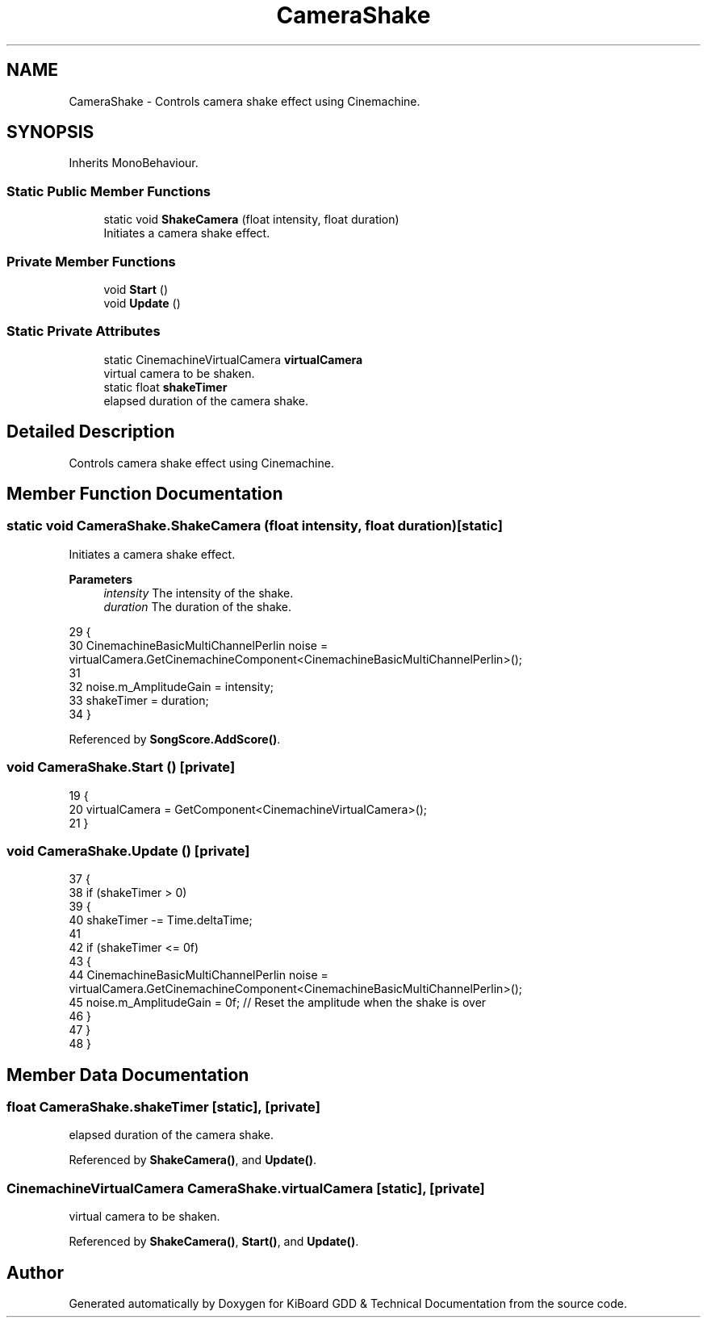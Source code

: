 .TH "CameraShake" 3 "Version 1.0.0" "KiBoard GDD & Technical Documentation" \" -*- nroff -*-
.ad l
.nh
.SH NAME
CameraShake \- Controls camera shake effect using Cinemachine\&.  

.SH SYNOPSIS
.br
.PP
.PP
Inherits MonoBehaviour\&.
.SS "Static Public Member Functions"

.in +1c
.ti -1c
.RI "static void \fBShakeCamera\fP (float intensity, float duration)"
.br
.RI "Initiates a camera shake effect\&. "
.in -1c
.SS "Private Member Functions"

.in +1c
.ti -1c
.RI "void \fBStart\fP ()"
.br
.ti -1c
.RI "void \fBUpdate\fP ()"
.br
.in -1c
.SS "Static Private Attributes"

.in +1c
.ti -1c
.RI "static CinemachineVirtualCamera \fBvirtualCamera\fP"
.br
.RI "virtual camera to be shaken\&. "
.ti -1c
.RI "static float \fBshakeTimer\fP"
.br
.RI "elapsed duration of the camera shake\&. "
.in -1c
.SH "Detailed Description"
.PP 
Controls camera shake effect using Cinemachine\&. 
.SH "Member Function Documentation"
.PP 
.SS "static void CameraShake\&.ShakeCamera (float intensity, float duration)\fR [static]\fP"

.PP
Initiates a camera shake effect\&. 
.PP
\fBParameters\fP
.RS 4
\fIintensity\fP The intensity of the shake\&.
.br
\fIduration\fP The duration of the shake\&.
.RE
.PP

.nf
29     {
30         CinemachineBasicMultiChannelPerlin noise = virtualCamera\&.GetCinemachineComponent<CinemachineBasicMultiChannelPerlin>();
31 
32         noise\&.m_AmplitudeGain = intensity;
33         shakeTimer = duration;
34     }
.PP
.fi

.PP
Referenced by \fBSongScore\&.AddScore()\fP\&.
.SS "void CameraShake\&.Start ()\fR [private]\fP"

.nf
19     {
20         virtualCamera = GetComponent<CinemachineVirtualCamera>();
21     }
.PP
.fi

.SS "void CameraShake\&.Update ()\fR [private]\fP"

.nf
37     {
38         if (shakeTimer > 0)
39         {
40             shakeTimer \-= Time\&.deltaTime;
41 
42             if (shakeTimer <= 0f)
43             {
44                 CinemachineBasicMultiChannelPerlin noise = virtualCamera\&.GetCinemachineComponent<CinemachineBasicMultiChannelPerlin>();
45                 noise\&.m_AmplitudeGain = 0f; // Reset the amplitude when the shake is over
46             }
47         }
48     }
.PP
.fi

.SH "Member Data Documentation"
.PP 
.SS "float CameraShake\&.shakeTimer\fR [static]\fP, \fR [private]\fP"

.PP
elapsed duration of the camera shake\&. 
.PP
Referenced by \fBShakeCamera()\fP, and \fBUpdate()\fP\&.
.SS "CinemachineVirtualCamera CameraShake\&.virtualCamera\fR [static]\fP, \fR [private]\fP"

.PP
virtual camera to be shaken\&. 
.PP
Referenced by \fBShakeCamera()\fP, \fBStart()\fP, and \fBUpdate()\fP\&.

.SH "Author"
.PP 
Generated automatically by Doxygen for KiBoard GDD & Technical Documentation from the source code\&.

